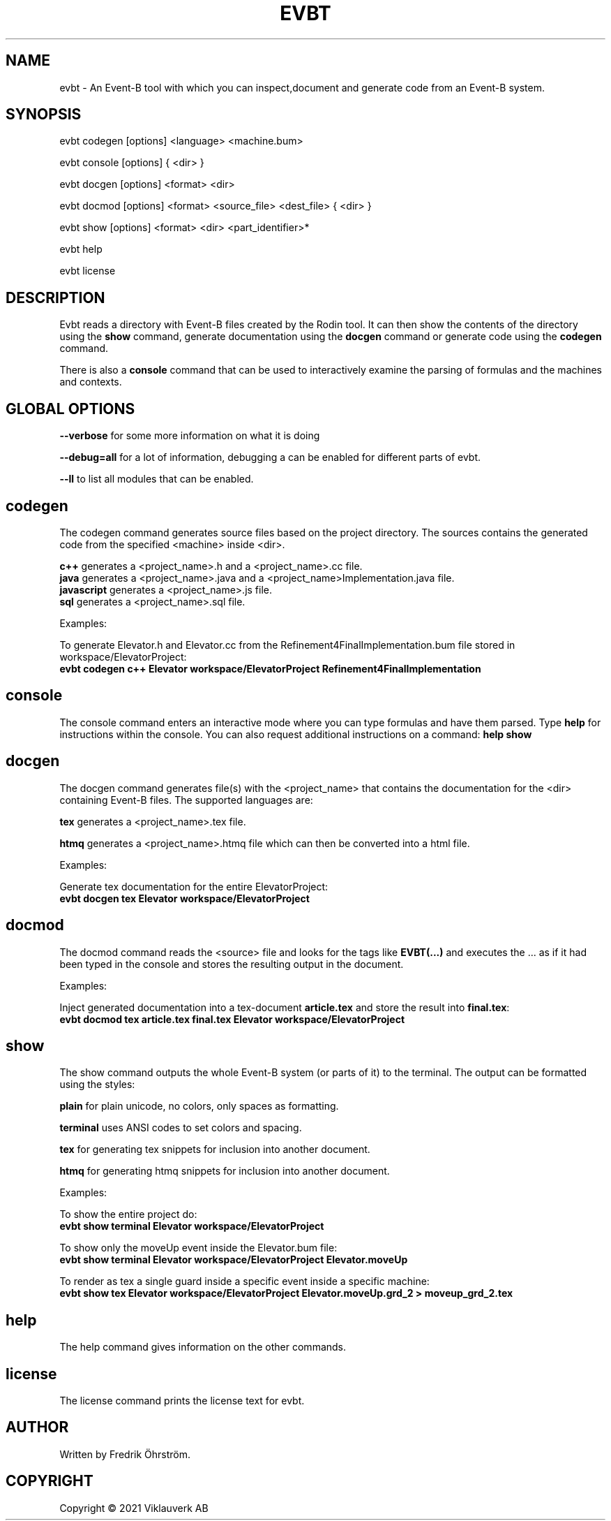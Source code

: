 .TH EVBT 1
.SH NAME
evbt \- An Event-B tool with which you can inspect,document and generate code from an Event-B system.

.SH SYNOPSIS
evbt codegen [options] <language> <machine.bum>

evbt console [options] { <dir> }

evbt docgen  [options] <format> <dir>

evbt docmod  [options] <format> <source_file> <dest_file> { <dir> }

evbt show    [options] <format> <dir> <part_identifier>*

evbt help

evbt license

.SH DESCRIPTION

Evbt reads a directory with Event-B files created by the Rodin tool. It can then show the contents
of the directory using the \fBshow\fR command, generate documentation using the \fBdocgen\fR command
or generate code using the \fBcodegen\fR command.

There is also a \fBconsole\fR command that can be used to interactively examine the parsing of formulas
and the machines and contexts.

.SH GLOBAL OPTIONS

\fB\--verbose\fR for some more information on what it is doing

\fB\--debug=all\fR for a lot of information, debugging a can be enabled for different parts of evbt.

\fB\--ll\fR to list all modules that can be enabled.

.SH codegen

The codegen command generates source files based on the project directory.
The sources contains the generated code from the specified <machine> inside <dir>.

\fBc++\fR  generates a <project_name>.h and a <project_name>.cc file.
.br
\fBjava\fR generates a <project_name>.java and a <project_name>Implementation.java file.
.br
\fBjavascript\fR generates a <project_name>.js file.
.br
\fBsql\fR generates a <project_name>.sql file.
.br

Examples:

To generate Elevator.h and Elevator.cc from the Refinement4FinalImplementation.bum file
stored in workspace/ElevatorProject:
.br
\fBevbt codegen c++ Elevator workspace/ElevatorProject Refinement4FinalImplementation\fR

.SH console

The console command enters an interactive mode where you can type formulas
and have them parsed. Type \fBhelp\fR for instructions within the console.
You can also request additional instructions on a command: \fBhelp show\fR

.SH docgen

The docgen command generates file(s) with the <project_name> that contains the documentation
for the <dir> containing Event-B files. The supported languages are:

\fBtex\fR generates a <project_name>.tex file.

\fBhtmq\fR generates a <project_name>.htmq file which can then be converted into a html file.

Examples:

Generate tex documentation for the entire ElevatorProject:
.br
\fBevbt docgen tex Elevator workspace/ElevatorProject\fR

.SH docmod

The docmod command reads the <source> file and looks for the tags like
\fBEVBT(...)\fR and executes the ... as if it had been typed in the console
and stores the resulting output in the document.

Examples:

Inject generated documentation into a tex-document \fBarticle.tex\fR and store the result
into \fBfinal.tex\fR:
.br
\fBevbt docmod tex article.tex final.tex Elevator workspace/ElevatorProject\fR

.SH show

The show command outputs the whole Event-B system (or parts of it) to the terminal.
The output can be formatted using the styles:

\fBplain\fR for plain unicode, no colors, only spaces as formatting.

\fBterminal\fR uses ANSI codes to set colors and spacing.

\fBtex\fR for generating tex snippets for inclusion into another document.

\fBhtmq\fR for generating htmq snippets for inclusion into another document.

Examples:

To show the entire project do:
.br
\fBevbt show terminal Elevator workspace/ElevatorProject\fR

To show only the moveUp event inside the Elevator.bum file:
.br
\fBevbt show terminal Elevator workspace/ElevatorProject Elevator.moveUp\fR

To render as tex a single guard inside a specific event inside a specific machine:
.br
\fBevbt show tex Elevator workspace/ElevatorProject Elevator.moveUp.grd_2 > moveup_grd_2.tex\fR

.SH help

The help command gives information on the other commands.

.SH license

The license command prints the license text for evbt.


.SH AUTHOR
Written by Fredrik Öhrström.

.SH COPYRIGHT
Copyright \(co 2021 Viklauverk AB
